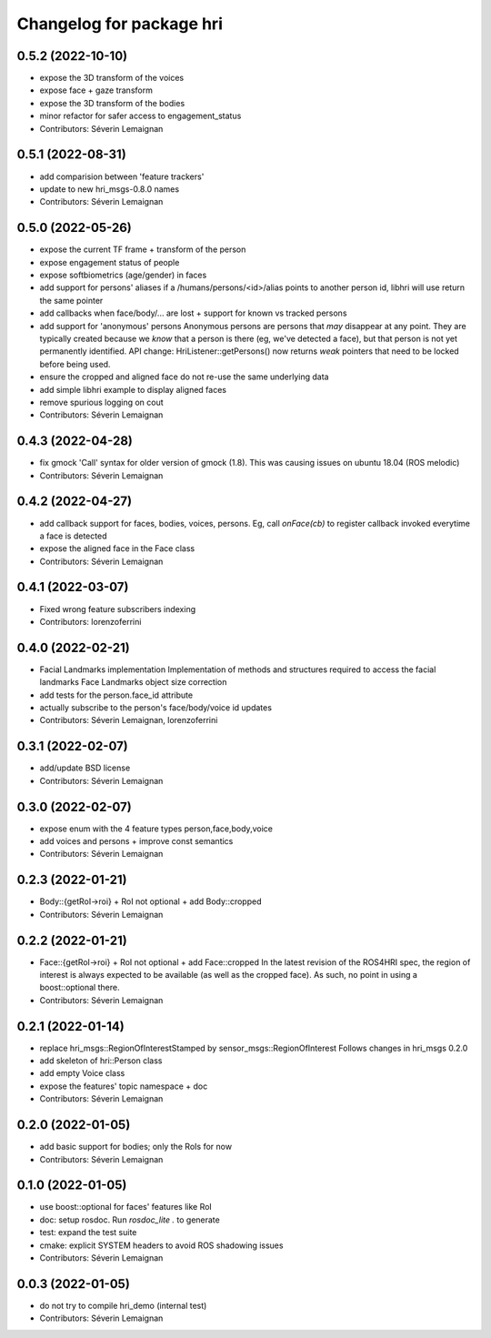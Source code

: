 ^^^^^^^^^^^^^^^^^^^^^^^^^
Changelog for package hri
^^^^^^^^^^^^^^^^^^^^^^^^^

0.5.2 (2022-10-10)
------------------
* expose the 3D transform of the voices
* expose face + gaze transform
* expose the 3D transform of the bodies
* minor refactor for safer access to engagement_status
* Contributors: Séverin Lemaignan

0.5.1 (2022-08-31)
------------------
* add comparision between 'feature trackers'
* update to new hri_msgs-0.8.0 names
* Contributors: Séverin Lemaignan

0.5.0 (2022-05-26)
------------------
* expose the current TF frame + transform of the person
* expose engagement status of people
* expose softbiometrics (age/gender) in faces
* add support for persons' aliases
  if a /humans/persons/<id>/alias points to another person id, libhri will use
  return the same pointer
* add callbacks when face/body/... are lost + support for known vs tracked persons
* add support for 'anonymous' persons
  Anonymous persons are persons that *may* disappear at any point.
  They are typically created because we *know* that a person is there (eg,
  we've detected a face), but that person is not yet permanently
  identified.
  API change: HriListener::getPersons() now returns *weak* pointers that
  need to be locked before being used.
* ensure the cropped and aligned face do not re-use the same underlying data
* add simple libhri example to display aligned faces
* remove spurious logging on cout
* Contributors: Séverin Lemaignan

0.4.3 (2022-04-28)
------------------
* fix gmock 'Call' syntax for older version of gmock (1.8). This was causing
  issues on ubuntu 18.04 (ROS melodic)
* Contributors: Séverin Lemaignan

0.4.2 (2022-04-27)
------------------
* add callback support for faces, bodies, voices, persons.
  Eg, call `onFace(cb)` to register callback invoked everytime a face is detected
* expose the aligned face in the Face class
* Contributors: Séverin Lemaignan

0.4.1 (2022-03-07)
------------------
* Fixed wrong feature subscribers indexing
* Contributors: lorenzoferrini

0.4.0 (2022-02-21)
------------------
* Facial Landmarks implementation
  Implementation of methods and structures required to access the
  facial landmarks
  Face Landmarks object size correction
* add tests for the person.face_id attribute
* actually subscribe to the person's face/body/voice id updates
* Contributors: Séverin Lemaignan, lorenzoferrini

0.3.1 (2022-02-07)
------------------
* add/update BSD license
* Contributors: Séverin Lemaignan

0.3.0 (2022-02-07)
------------------
* expose enum with the 4 feature types person,face,body,voice
* add voices and persons + improve const semantics
* Contributors: Séverin Lemaignan

0.2.3 (2022-01-21)
------------------
* Body::{getRoI->roi} + RoI not optional + add Body::cropped
* Contributors: Séverin Lemaignan

0.2.2 (2022-01-21)
------------------
* Face::{getRoI->roi} + RoI not optional + add Face::cropped
  In the latest revision of the ROS4HRI spec, the region of interest is
  always expected to be available (as well as the cropped face). As such,
  no point in using a boost::optional there.
* Contributors: Séverin Lemaignan

0.2.1 (2022-01-14)
------------------
* replace hri_msgs::RegionOfInterestStamped by sensor_msgs::RegionOfInterest
  Follows changes in hri_msgs 0.2.0
* add skeleton of hri::Person class
* add empty Voice class
* expose the features' topic namespace + doc
* Contributors: Séverin Lemaignan

0.2.0 (2022-01-05)
------------------
* add basic support for bodies; only the RoIs for now
* Contributors: Séverin Lemaignan

0.1.0 (2022-01-05)
------------------
* use boost::optional for faces' features like RoI
* doc: setup rosdoc. Run `rosdoc_lite .` to generate
* test: expand the test suite
* cmake: explicit SYSTEM headers to avoid ROS shadowing issues
* Contributors: Séverin Lemaignan

0.0.3 (2022-01-05)
------------------
* do not try to compile hri_demo (internal test)
* Contributors: Séverin Lemaignan
